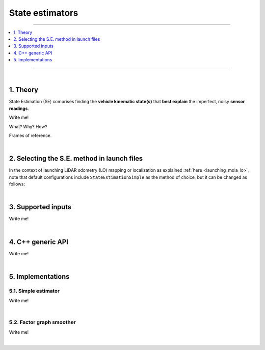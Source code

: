 .. _mola_sta_est_index:

===================
State estimators
===================

____________________________________________

.. contents::
   :depth: 1
   :local:
   :backlinks: none

____________________________________________

|

1. Theory
---------------------------------
State Estimation (SE) comprises finding the **vehicle kinematic state(s)**
that **best explain** the imperfect, noisy **sensor readings**.

Write me!

What? Why? How?

Frames of reference.

|

2. Selecting the S.E. method in launch files
------------------------------------------------
In the context of launching LiDAR odometry (LO) mapping or localization
as explained :ref:`here <launching_mola_lo>`, note that default configurations
include ``StateEstimationSimple`` as the method of choice, but it can be 
changed as follows:

.. dropdown:: MOLA-LO with a custom State Estimation configuration
   :icon: code-review

   Both, all MOLA-LO GUI applications, and the ROS node, rely on MOLA system :ref:`configuration files <yaml_slam_cfg_file>`
   to know what MOLA modules to launch and what parameters to pass to them.

   - `Read through those files <https://github.com/MOLAorg/mola_lidar_odometry/tree/develop/mola-cli-launchs>`_
     to fully understand what is under the hood.
   - Default parameter files for estimators are provided under `mola_lidar_odometry/state-estimator-params <https://github.com/MOLAorg/mola_lidar_odometry/tree/develop/state-estimator-params>`_.

   So, what follows are just examples that should be considered starting points for user customizations by using custom S.E. parameter files:

   .. tab-set::

      .. tab-item:: Defaults
         :selected:

         .. code-block:: bash

            # Launch LO-GUI on the KITTI dataset, using the default state estimator:
            mola-lo-gui-kitti 04

            # Launch MOLA-LO (CLI version) on KITTI, using default state estimator:
            mola-lidar-odometry-cli \
              -c $(ros2 pkg prefix mola_lidar_odometry)/share/mola_lidar_odometry/pipelines/lidar3d-default.yaml \
              --input-kitti-seq 04

      .. tab-item:: Custom state estimator configuration

         .. code-block:: bash

            # Launch LO-GUI on the KITTI dataset, using the smoother state estimator:
            MOLA_STATE_ESTIMATOR="mola::state_estimation_smoother::StateEstimationSmoother" \
            MOLA_STATE_ESTIMATOR_YAML="$(ros2 pkg prefix mola_lidar_odometry)/share/mola_lidar_odometry/state-estimator-params/state-estimation-smoother.yaml" \
              mola-lo-gui-kitti 04

            # Launch MOLA-LO (CLI version) on KITTI, using the smoother state estimator:
            mola-lidar-odometry-cli \
              -c $(ros2 pkg prefix mola_lidar_odometry)/share/mola_lidar_odometry/pipelines/lidar3d-default.yaml \
              --state-estimator "mola::state_estimation_smoother::StateEstimationSmoother" \
              --load-plugins libmola_state_estimation_smoother.so \
              --input-kitti-seq 04

            # idem, using non-default state-estimation parameters:
            mola-lidar-odometry-cli \
              -c $(ros2 pkg prefix mola_lidar_odometry)/share/mola_lidar_odometry/pipelines/lidar3d-default.yaml \
              --state-estimator "mola::state_estimation_smoother::StateEstimationSmoother" \
              --state-estimator-param-file $(ros2 pkg prefix mola_lidar_odometry)/share/mola_lidar_odometry/state-estimator-params/state-estimation-smoother.yaml \
              --load-plugins libmola_state_estimation_smoother.so \
              --input-kitti-seq 04

|

3. Supported inputs
---------------------------------
Write me!

|

4. C++ generic API
---------------------------------
Write me!

|

5. Implementations
---------------------------------

5.1. Simple estimator
~~~~~~~~~~~~~~~~~~~~~~~~~~~~~~
Write me!

|

5.2. Factor graph smoother
~~~~~~~~~~~~~~~~~~~~~~~~~~~~~~
Write me!


|